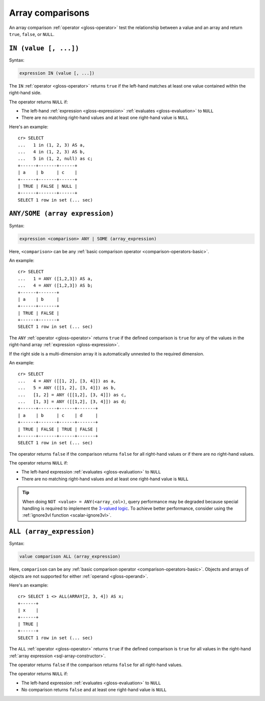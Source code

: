 .. highlight:: psql

.. _sql_array_comparisons:

Array comparisons
=================

An array comparison :ref:`operator <gloss-operator>` test the relationship
between a value and an array and return ``true``, ``false``, or ``NULL``.

.. SEEALSO::

    :ref:`sql_subquery_expressions`


.. _sql_in_array_comparison:

``IN (value [, ...])``
----------------------

Syntax:

.. code-block:: sql

    expression IN (value [, ...])

The ``IN`` :ref:`operator <gloss-operator>` returns ``true`` if the left-hand
matches at least one value contained within the right-hand side.

The operator returns ``NULL`` if:

- The left-hand :ref:`expression <gloss-expression>` :ref:`evaluates
  <gloss-evaluation>` to ``NULL``

- There are no matching right-hand values and at least one right-hand value is
  ``NULL``

Here's an example::

    cr> SELECT
    ...   1 in (1, 2, 3) AS a,
    ...   4 in (1, 2, 3) AS b,
    ...   5 in (1, 2, null) as c;
    +------+-------+------+
    | a    | b     | c    |
    +------+-------+------+
    | TRUE | FALSE | NULL |
    +------+-------+------+
    SELECT 1 row in set (... sec)


.. _sql_any_array_comparison:

``ANY/SOME (array expression)``
-------------------------------

Syntax:

.. code-block:: sql

    expression <comparison> ANY | SOME (array_expression)

Here, ``<comparison>`` can be any :ref:`basic comparison operator
<comparison-operators-basic>`.

An example::

    cr> SELECT
    ...   1 = ANY ([1,2,3]) AS a,
    ...   4 = ANY ([1,2,3]) AS b;
    +------+-------+
    | a    | b     |
    +------+-------+
    | TRUE | FALSE |
    +------+-------+
    SELECT 1 row in set (... sec)

The ``ANY`` :ref:`operator <gloss-operator>` returns ``true`` if the defined
comparison is ``true`` for any of the values in the right-hand array
:ref:`expression <gloss-expression>`.

If the right side is a multi-dimension array it is automatically unnested to the
required dimension.

An example::


    cr> SELECT
    ...   4 = ANY ([[1, 2], [3, 4]]) as a,
    ...   5 = ANY ([[1, 2], [3, 4]]) as b,
    ...   [1, 2] = ANY ([[1,2], [3, 4]]) as c,
    ...   [1, 3] = ANY ([[1,2], [3, 4]]) as d;
    +------+-------+------+-------+
    | a    | b     | c    | d     |
    +------+-------+------+-------+
    | TRUE | FALSE | TRUE | FALSE |
    +------+-------+------+-------+
    SELECT 1 row in set (... sec)


The operator returns ``false`` if the comparison returns ``false`` for all
right-hand values or if there are no right-hand values.

The operator returns ``NULL`` if:

- The left-hand expression :ref:`evaluates <gloss-evaluation>` to ``NULL``

- There are no matching right-hand values and at least one right-hand value is
  ``NULL``

.. TIP::

    When doing ``NOT <value> = ANY(<array_col>)``, query performance may be
    degraded because special handling is required to implement the `3-valued
    logic`_. To achieve better performance, consider using the :ref:`ignore3vl
    function <scalar-ignore3vl>`.


.. _all_array_comparison:

``ALL (array_expression)``
--------------------------

Syntax:

.. code-block:: sql

    value comparison ALL (array_expression)

Here, ``comparison`` can be any :ref:`basic comparison operator
<comparison-operators-basic>`. Objects and arrays of objects are not supported
for either :ref:`operand <gloss-operand>`.

Here's an example::

    cr> SELECT 1 <> ALL(ARRAY[2, 3, 4]) AS x;
    +------+
    | x    |
    +------+
    | TRUE |
    +------+
    SELECT 1 row in set (... sec)


The ``ALL`` :ref:`operator <gloss-operator>` returns ``true`` if the defined
comparison is ``true`` for all values in the right-hand :ref:`array expression
<sql-array-constructor>`.

The operator returns ``false`` if the comparison returns ``false`` for all
right-hand values.

The operator returns ``NULL`` if:

- The left-hand expression :ref:`evaluates <gloss-evaluation>` to ``NULL``

- No comparison returns ``false`` and at least one right-hand value is ``NULL``


.. _3-valued logic: https://en.wikipedia.org/wiki/Null_(SQL)#Comparisons_with_NULL_and_the_three-valued_logic_(3VL)
